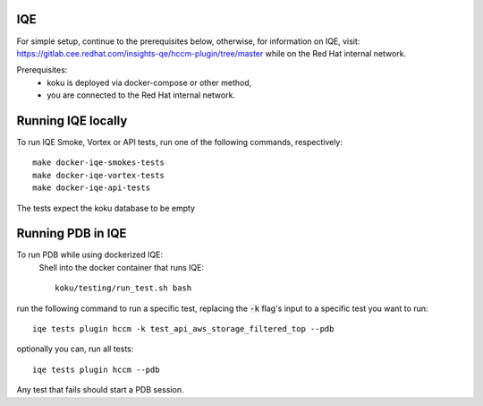 ===
IQE
===
For simple setup, continue to the prerequisites below, otherwise, for information on IQE, visit: https://gitlab.cee.redhat.com/insights-qe/hccm-plugin/tree/master while on the Red Hat internal network.

Prerequisites:
    - koku is deployed via docker-compose or other method, 
    - you are connected to the Red Hat internal network.


===================
Running IQE locally
===================

To run IQE Smoke, Vortex or API tests, run one of the following commands, respectively::

    make docker-iqe-smokes-tests
    make docker-iqe-vortex-tests
    make docker-iqe-api-tests

The tests expect the koku database to be empty



====================
Running PDB in IQE
====================
To run PDB while using dockerized IQE: 
    Shell into the docker container that runs IQE::

        koku/testing/run_test.sh bash

run the following command to run a specific test, 
replacing the :code:`-k` flag's input to a specific test you want to run::

    iqe tests plugin hccm -k test_api_aws_storage_filtered_top --pdb

optionally you can, run all tests::

    iqe tests plugin hccm --pdb

Any test that fails should start a PDB session.






